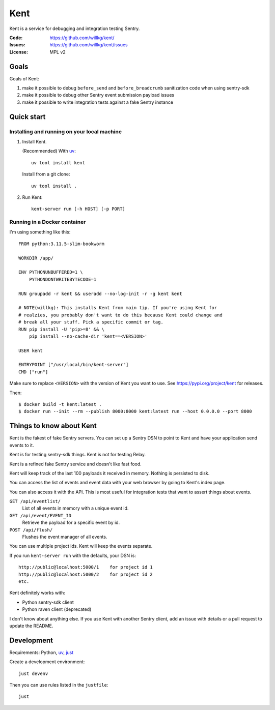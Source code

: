 ====
Kent
====

Kent is a service for debugging and integration testing Sentry.

:Code:          https://github.com/willkg/kent/
:Issues:        https://github.com/willkg/kent/issues
:License:       MPL v2


Goals
=====

Goals of Kent:

1. make it possible to debug ``before_send`` and ``before_breadcrumb``
   sanitization code when using sentry-sdk
2. make it possible to debug other Sentry event submission payload issues
3. make it possible to write integration tests against a fake Sentry instance


Quick start
===========

Installing and running on your local machine
--------------------------------------------

1. Install Kent.

   (Recommended) With `uv <https://docs.astral.sh/uv/>`__::

      uv tool install kent

   Install from a git clone::

      uv tool install .

2. Run Kent::

      kent-server run [-h HOST] [-p PORT]
      

Running in a Docker container
-----------------------------

I'm using something like this::

    FROM python:3.11.5-slim-bookworm

    WORKDIR /app/

    ENV PYTHONUNBUFFERED=1 \
        PYTHONDONTWRITEBYTECODE=1

    RUN groupadd -r kent && useradd --no-log-init -r -g kent kent

    # NOTE(willkg): This installs Kent from main tip. If you're using Kent for
    # realzies, you probably don't want to do this because Kent could change and
    # break all your stuff. Pick a specific commit or tag.
    RUN pip install -U 'pip>=8' && \
        pip install --no-cache-dir 'kent==<VERSION>'

    USER kent

    ENTRYPOINT ["/usr/local/bin/kent-server"]
    CMD ["run"]


Make sure to replace ``<VERSION>`` with the version of Kent you want to use.
See https://pypi.org/project/kent for releases.

Then::

    $ docker build -t kent:latest .
    $ docker run --init --rm --publish 8000:8000 kent:latest run --host 0.0.0.0 --port 8000


Things to know about Kent
=========================

Kent is the fakest of fake Sentry servers. You can set up a Sentry DSN to point
to Kent and have your application send events to it.

Kent is for testing sentry-sdk things. Kent is not for testing Relay.

Kent is a refined fake Sentry service and doesn't like fast food.

Kent will keep track of the last 100 payloads it received in memory. Nothing is
persisted to disk.

You can access the list of events and event data with your web browser by going
to Kent's index page.

You can also access it with the API. This is most useful for integration tests
that want to assert things about events.

``GET /api/eventlist/``
    List of all events in memory with a unique event id.

``GET /api/event/EVENT_ID``
    Retrieve the payload for a specific event by id.

``POST /api/flush/``
    Flushes the event manager of all events.

You can use multiple project ids. Kent will keep the events separate.

If you run ``kent-server run`` with the defaults, your DSN is::

    http://public@localhost:5000/1    for project id 1
    http://public@localhost:5000/2    for project id 2
    etc.


Kent definitely works with:

* Python sentry-sdk client
* Python raven client (deprecated)

I don't know about anything else. If you use Kent with another Sentry client,
add an issue with details or a pull request to update the README.


Development
===========

Requirements: Python, `uv <https://docs.astral.sh/uv/>`__, `just
<https://just.systems/>`__

Create a development environment::

    just devenv

Then you can use rules listed in the ``justfile``::

    just
